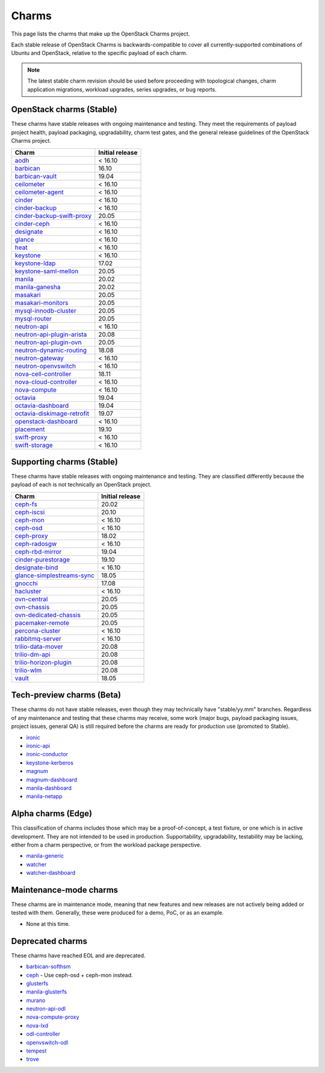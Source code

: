 .. _openstack-charms:

======
Charms
======

This page lists the charms that make up the OpenStack Charms project.

Each stable release of OpenStack Charms is backwards-compatible to cover all
currently-supported combinations of Ubuntu and OpenStack, relative to the
specific payload of each charm.

.. note::

   The latest stable charm revision should be used before proceeding with
   topological changes, charm application migrations, workload upgrades, series
   upgrades, or bug reports.

OpenStack charms (Stable)
-------------------------

These charms have stable releases with ongoing maintenance and testing. They
meet the requirements of payload project health, payload packaging,
upgradability, charm test gates, and the general release guidelines of the
OpenStack Charms project.

.. list-table::
   :header-rows: 1
   :widths: auto

   * - Charm
     - Initial release

   * - `aodh`_
     - < 16.10

   * - `barbican`_
     - 16.10

   * - `barbican-vault`_
     - 19.04

   * - `ceilometer`_
     - < 16.10

   * - `ceilometer-agent`_
     - < 16.10

   * - `cinder`_
     - < 16.10

   * - `cinder-backup`_
     - < 16.10

   * - `cinder-backup-swift-proxy`_
     - 20.05

   * - `cinder-ceph`_
     - < 16.10

   * - `designate`_
     - < 16.10

   * - `glance`_
     - < 16.10

   * - `heat`_
     - < 16.10

   * - `keystone`_
     - < 16.10

   * - `keystone-ldap`_
     - 17.02

   * - `keystone-saml-mellon`_
     - 20.05

   * - `manila`_
     - 20.02

   * - `manila-ganesha`_
     - 20.02

   * - `masakari`_
     - 20.05

   * - `masakari-monitors`_
     - 20.05

   * - `mysql-innodb-cluster`_
     - 20.05

   * - `mysql-router`_
     - 20.05

   * - `neutron-api`_
     - < 16.10

   * - `neutron-api-plugin-arista`_
     - 20.08

   * - `neutron-api-plugin-ovn`_
     - 20.05

   * - `neutron-dynamic-routing`_
     - 18.08

   * - `neutron-gateway`_
     - < 16.10

   * - `neutron-openvswitch`_
     - < 16.10

   * - `nova-cell-controller`_
     - 18.11

   * - `nova-cloud-controller`_
     - < 16.10

   * - `nova-compute`_
     - < 16.10

   * - `octavia`_
     - 19.04

   * - `octavia-dashboard`_
     - 19.04

   * - `octavia-diskimage-retrofit`_
     - 19.07

   * - `openstack-dashboard`_
     - < 16.10

   * - `placement`_
     - 19.10

   * - `swift-proxy`_
     - < 16.10

   * - `swift-storage`_
     - < 16.10

Supporting charms (Stable)
--------------------------

These charms have stable releases with ongoing maintenance and testing. They
are classified differently because the payload of each is not technically an
OpenStack project.

.. list-table::
   :header-rows: 1
   :widths: auto

   * - Charm
     - Initial release

   * - `ceph-fs`_
     - 20.02

   * - `ceph-iscsi`_
     - 20.10

   * - `ceph-mon`_
     - < 16.10

   * - `ceph-osd`_
     - < 16.10

   * - `ceph-proxy`_
     - 18.02

   * - `ceph-radosgw`_
     - < 16.10

   * - `ceph-rbd-mirror`_
     - 19.04

   * - `cinder-purestorage`_
     - 19.10

   * - `designate-bind`_
     - < 16.10

   * - `glance-simplestreams-sync`_
     - 18.05

   * - `gnocchi`_
     - 17.08

   * - `hacluster`_
     - < 16.10

   * - `ovn-central`_
     - 20.05

   * - `ovn-chassis`_
     - 20.05

   * - `ovn-dedicated-chassis`_
     - 20.05

   * - `pacemaker-remote`_
     - 20.05

   * - `percona-cluster`_
     - < 16.10

   * - `rabbitmq-server`_
     - < 16.10

   * - `trilio-data-mover`_
     - 20.08

   * - `trilio-dm-api`_
     - 20.08

   * - `trilio-horizon-plugin`_
     - 20.08

   * - `trilio-wlm`_
     - 20.08

   * - `vault`_
     - 18.05

Tech-preview charms (Beta)
--------------------------

These charms do not have stable releases, even though they may technically have
"stable/yy.mm" branches. Regardless of any maintenance and testing that these
charms may receive, some work (major bugs, payload packaging issues, project
issues, general QA) is still required before the charms are ready for
production use (promoted to Stable).

* `ironic`_
* `ironic-api`_
* `ironic-conductor`_
* `keystone-kerberos`_
* `magnum`_
* `magnum-dashboard`_
* `manila-dashboard`_
* `manila-netapp`_

Alpha charms (Edge)
-------------------

This classification of charms includes those which may be a proof-of-concept, a
test fixture, or one which is in active development. They are not intended to
be used in production. Supportability, upgradability, testability may be
lacking, either from a charm perspective, or from the workload package
perspective.

* `manila-generic`_
* `watcher`_
* `watcher-dashboard`_

Maintenance-mode charms
-----------------------

These charms are in maintenance mode, meaning that new features and new
releases are not actively being added or tested with them. Generally, these
were produced for a demo, PoC, or as an example.

* None at this time.

Deprecated charms
-----------------

These charms have reached EOL and are deprecated.

* `barbican-softhsm`_
* `ceph`_ - Use ceph-osd + ceph-mon instead.
* `glusterfs`_
* `manila-glusterfs`_
* `murano`_
* `neutron-api-odl`_
* `nova-compute-proxy`_
* `nova-lxd`_
* `odl-controller`_
* `openvswitch-odl`_
* `tempest`_
* `trove`_

.. LINKS
.. _aodh: https://opendev.org/openstack/charm-aodh/
.. _barbican: https://opendev.org/openstack/charm-barbican/
.. _barbican-vault: https://opendev.org/openstack/charm-barbican-vault/
.. _ceilometer: https://opendev.org/openstack/charm-ceilometer/
.. _ceilometer-agent: https://opendev.org/openstack/charm-ceilometer-agent/
.. _cinder: https://opendev.org/openstack/charm-cinder/
.. _cinder-backup: https://opendev.org/openstack/charm-cinder-backup/
.. _cinder-backup-swift-proxy: https://opendev.org/openstack/charm-cinder-backup-swift-proxy/
.. _cinder-ceph: https://opendev.org/openstack/charm-cinder-ceph/
.. _designate: https://opendev.org/openstack/charm-designate/
.. _glance: https://opendev.org/openstack/charm-glance/
.. _heat: https://opendev.org/openstack/charm-heat/
.. _keystone: https://opendev.org/openstack/charm-keystone/
.. _keystone-ldap: https://opendev.org/openstack/charm-keystone-ldap/
.. _keystone-saml-mellon: https://opendev.org/openstack/charm-keystone-saml-mellon/
.. _manila: https://opendev.org/openstack/charm-manila/
.. _manila-ganesha: https://opendev.org/openstack/charm-manila-ganesha/
.. _masakari: https://opendev.org/openstack/charm-masakari/
.. _masakari-monitors: https://opendev.org/openstack/charm-masakari-monitors/
.. _mysql-innodb-cluster: https://opendev.org/openstack/charm-mysql-innodb-cluster
.. _mysql-router: https://opendev.org/openstack/charm-mysql-router
.. _neutron-api: https://opendev.org/openstack/charm-neutron-api/
.. _neutron-api-plugin-arista: https://opendev.org/openstack/charm-neutron-api-plugin-arista
.. _neutron-api-plugin-ovn: https://opendev.org/openstack/charm-neutron-api-plugin-ovn
.. _neutron-dynamic-routing: https://opendev.org/openstack/charm-neutron-dynamic-routing/
.. _neutron-gateway: https://opendev.org/openstack/charm-neutron-gateway/
.. _neutron-openvswitch: https://opendev.org/openstack/charm-neutron-openvswitch/
.. _nova-cell-controller: https://opendev.org/openstack/charm-nova-cell-controller/
.. _nova-cloud-controller: https://opendev.org/openstack/charm-nova-cloud-controller/
.. _nova-compute: https://opendev.org/openstack/charm-nova-compute/
.. _octavia: https://opendev.org/openstack/charm-octavia/
.. _octavia-dashboard: https://opendev.org/openstack/charm-octavia-dashboard/
.. _octavia-diskimage-retrofit: https://opendev.org/openstack/charm-octavia-diskimage-retrofit/
.. _openstack-dashboard: https://opendev.org/openstack/charm-openstack-dashboard/
.. _placement: https://opendev.org/openstack/charm-placement
.. _swift-proxy: https://opendev.org/openstack/charm-swift-proxy/
.. _swift-storage: https://opendev.org/openstack/charm-swift-storage/

.. _ceph-fs: https://opendev.org/openstack/charm-ceph-fs/
.. _ceph-iscsi: https://opendev.org/openstack/charm-ceph-iscsi/
.. _ceph-mon: https://opendev.org/openstack/charm-ceph-mon/
.. _ceph-osd: https://opendev.org/openstack/charm-ceph-osd/
.. _ceph-proxy: https://opendev.org/openstack/charm-ceph-proxy/
.. _ceph-radosgw: https://opendev.org/openstack/charm-ceph-radosgw/
.. _ceph-rbd-mirror: https://opendev.org/openstack/charm-ceph-rbd-mirror/
.. _cinder-purestorage: https://opendev.org/openstack/charm-cinder-purestorage/
.. _designate-bind: https://opendev.org/openstack/charm-designate-bind/
.. _glance-simplestreams-sync: https://opendev.org/openstack/charm-glance-simplestreams-sync/
.. _gnocchi: https://opendev.org/openstack/charm-gnocchi/
.. _hacluster: https://opendev.org/openstack/charm-hacluster/
.. _ovn-central: https://opendev.org/x/charm-ovn-central
.. _ovn-chassis: https://opendev.org/x/charm-ovn-chassis
.. _ovn-dedicated-chassis: https://opendev.org/x/charm-ovn-dedicated-chassis
.. _pacemaker-remote: https://opendev.org/openstack/charm-pacemaker-remote/
.. _percona-cluster: https://opendev.org/openstack/charm-percona-cluster/
.. _rabbitmq-server: https://opendev.org/openstack/charm-rabbitmq-server/
.. _trilio-data-mover: https://opendev.org/openstack/charm-trilio-data-mover/
.. _trilio-dm-api: https://opendev.org/openstack/charm-trilio-dm-api/
.. _trilio-horizon-plugin: https://opendev.org/openstack/charm-trilio-horizon-plugin/
.. _trilio-wlm: https://opendev.org/openstack/charm-trilio-wlm/
.. _vault: https://opendev.org/openstack/charm-vault/

.. _ironic: https://opendev.org/openstack/charm-ironic
.. _ironic-api: https://opendev.org/openstack/charm-ironic-api
.. _ironic-conductor: https://opendev.org/openstack/charm-ironic-conductor
.. _keystone-kerberos: https://opendev.org/openstack/charm-keystone-kerberos/
.. _magnum: https://opendev.org/openstack/charm-magnum
.. _magnum-dashboard: https://opendev.org/openstack/charm-magnum-dashboard
.. _manila-dashboard: https://opendev.org/openstack/charm-manila-dashboard
.. _manila-netapp: https://opendev.org/openstack/charm-manila-netapp

.. _manila-generic: https://opendev.org/openstack/charm-manila-generic/
.. _watcher: https://opendev.org/openstack/charm-watcher/
.. _watcher-dashboard: https://opendev.org/openstack/charm-watcher-dashboard/

.. _barbican-softhsm: https://opendev.org/openstack/charm-barbican-softhsm/
.. _ceph: https://opendev.org/openstack/charm-ceph/
.. _glusterfs: https://opendev.org/openstack/charm-glusterfs/
.. _manila-glusterfs: https://opendev.org/openstack/charm-manila-glusterfs/
.. _murano: https://opendev.org/openstack/charm-murano/
.. _neutron-api-odl: https://opendev.org/openstack/charm-neutron-api-odl/
.. _nova-compute-proxy: https://opendev.org/openstack/charm-nova-compute-proxy/
.. _nova-lxd: https://opendev.org/openstack/charm-nova-lxd/
.. _odl-controller: https://opendev.org/openstack/charm-odl-controller/
.. _openvswitch-odl: https://opendev.org/openstack/charm-openvswitch-odl/
.. _tempest: https://opendev.org/openstack/charm-tempest/
.. _trove: https://opendev.org/openstack/charm-trove/
